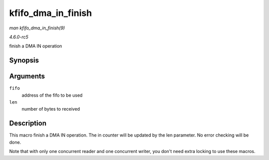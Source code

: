 .. -*- coding: utf-8; mode: rst -*-

.. _API-kfifo-dma-in-finish:

===================
kfifo_dma_in_finish
===================

*man kfifo_dma_in_finish(9)*

*4.6.0-rc5*

finish a DMA IN operation


Synopsis
========

.. c:function:: kfifo_dma_in_finish( fifo, len )

Arguments
=========

``fifo``
    address of the fifo to be used

``len``
    number of bytes to received


Description
===========

This macro finish a DMA IN operation. The in counter will be updated by
the len parameter. No error checking will be done.

Note that with only one concurrent reader and one concurrent writer, you
don't need extra locking to use these macros.


.. ------------------------------------------------------------------------------
.. This file was automatically converted from DocBook-XML with the dbxml
.. library (https://github.com/return42/sphkerneldoc). The origin XML comes
.. from the linux kernel, refer to:
..
.. * https://github.com/torvalds/linux/tree/master/Documentation/DocBook
.. ------------------------------------------------------------------------------
